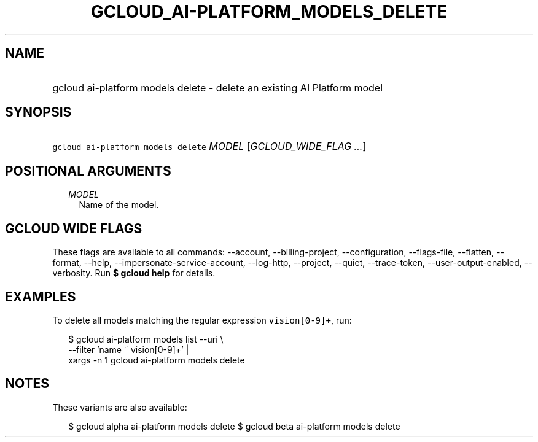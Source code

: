 
.TH "GCLOUD_AI\-PLATFORM_MODELS_DELETE" 1



.SH "NAME"
.HP
gcloud ai\-platform models delete \- delete an existing AI Platform model



.SH "SYNOPSIS"
.HP
\f5gcloud ai\-platform models delete\fR \fIMODEL\fR [\fIGCLOUD_WIDE_FLAG\ ...\fR]



.SH "POSITIONAL ARGUMENTS"

.RS 2m
.TP 2m
\fIMODEL\fR
Name of the model.


.RE
.sp

.SH "GCLOUD WIDE FLAGS"

These flags are available to all commands: \-\-account, \-\-billing\-project,
\-\-configuration, \-\-flags\-file, \-\-flatten, \-\-format, \-\-help,
\-\-impersonate\-service\-account, \-\-log\-http, \-\-project, \-\-quiet,
\-\-trace\-token, \-\-user\-output\-enabled, \-\-verbosity. Run \fB$ gcloud
help\fR for details.



.SH "EXAMPLES"

To delete all models matching the regular expression \f5vision[0\-9]+\fR, run:

.RS 2m
$ gcloud ai\-platform models list \-\-uri \e
      \-\-filter 'name ~ vision[0\-9]+' |
      xargs \-n 1 gcloud ai\-platform models delete
.RE



.SH "NOTES"

These variants are also available:

.RS 2m
$ gcloud alpha ai\-platform models delete
$ gcloud beta ai\-platform models delete
.RE

